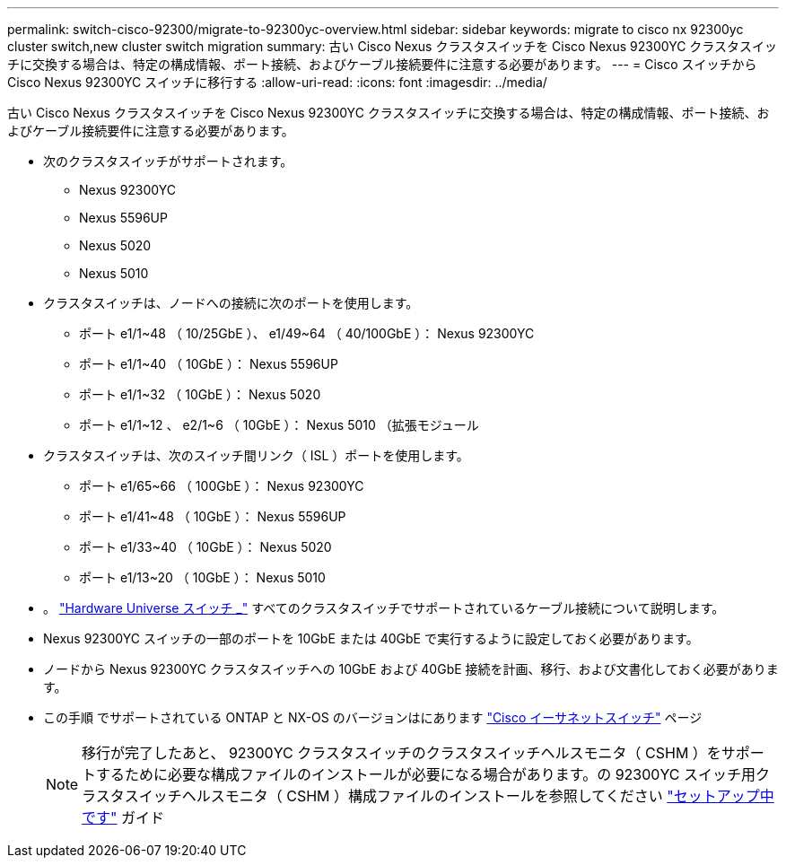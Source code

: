---
permalink: switch-cisco-92300/migrate-to-92300yc-overview.html 
sidebar: sidebar 
keywords: migrate to cisco nx 92300yc cluster switch,new cluster switch migration 
summary: 古い Cisco Nexus クラスタスイッチを Cisco Nexus 92300YC クラスタスイッチに交換する場合は、特定の構成情報、ポート接続、およびケーブル接続要件に注意する必要があります。 
---
= Cisco スイッチから Cisco Nexus 92300YC スイッチに移行する
:allow-uri-read: 
:icons: font
:imagesdir: ../media/


[role="lead"]
古い Cisco Nexus クラスタスイッチを Cisco Nexus 92300YC クラスタスイッチに交換する場合は、特定の構成情報、ポート接続、およびケーブル接続要件に注意する必要があります。

* 次のクラスタスイッチがサポートされます。
+
** Nexus 92300YC
** Nexus 5596UP
** Nexus 5020
** Nexus 5010


* クラスタスイッチは、ノードへの接続に次のポートを使用します。
+
** ポート e1/1~48 （ 10/25GbE ）、 e1/49~64 （ 40/100GbE ）： Nexus 92300YC
** ポート e1/1~40 （ 10GbE ）： Nexus 5596UP
** ポート e1/1~32 （ 10GbE ）： Nexus 5020
** ポート e1/1~12 、 e2/1~6 （ 10GbE ）： Nexus 5010 （拡張モジュール


* クラスタスイッチは、次のスイッチ間リンク（ ISL ）ポートを使用します。
+
** ポート e1/65~66 （ 100GbE ）： Nexus 92300YC
** ポート e1/41~48 （ 10GbE ）： Nexus 5596UP
** ポート e1/33~40 （ 10GbE ）： Nexus 5020
** ポート e1/13~20 （ 10GbE ）： Nexus 5010


* 。 https://hwu.netapp.com/SWITCH/INDEX["Hardware Universe スイッチ _"^] すべてのクラスタスイッチでサポートされているケーブル接続について説明します。
* Nexus 92300YC スイッチの一部のポートを 10GbE または 40GbE で実行するように設定しておく必要があります。
* ノードから Nexus 92300YC クラスタスイッチへの 10GbE および 40GbE 接続を計画、移行、および文書化しておく必要があります。
* この手順 でサポートされている ONTAP と NX-OS のバージョンはにあります https://support.netapp.com/NOW/download/software/cm_switches/["Cisco イーサネットスイッチ"^] ページ
+

NOTE: 移行が完了したあと、 92300YC クラスタスイッチのクラスタスイッチヘルスモニタ（ CSHM ）をサポートするために必要な構成ファイルのインストールが必要になる場合があります。の 92300YC スイッチ用クラスタスイッチヘルスモニタ（ CSHM ）構成ファイルのインストールを参照してください link:../com.netapp.doc.hw-sw-cisco-setup/home.html["セットアップ中です"] ガイド


